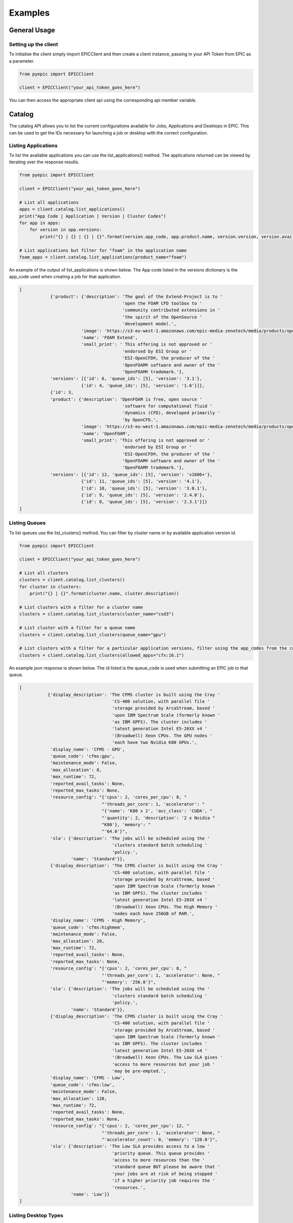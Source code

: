 
Examples
********

General Usage
=============

Setting up the client
---------------------
To initialise the client simply import EPICClient and then create a client instance, passing in your API Token from EPIC as a parameter.

.. code-block:: python

    from pyepic import EPICClient

    client = EPICClient("your_api_token_goes_here")

You can then access the appropriate client api using the corresponding api member variable. 


Catalog
=======
The catalog API allows you to list the current configurations available for Jobs, Applications and Desktops in EPIC.
This can be used to get the IDs necessary for launching a job or desktop with the correct configuration.

Listing Applications
--------------------
To list the available applications you can use the list_applications() method. The applications returned can be viewed by iterating over the response results.

.. code-block:: python

    from pyepic import EPICClient

    client = EPICClient("your_api_token_goes_here")

    # List all applications
    apps = client.catalog.list_applications()
    print("App Code | Application | Version | Cluster Codes")
    for app in apps:
        for version in app.versions:
            print("{} | {} | {} | {}".format(version.app_code, app.product.name, version.version, version.available_on))

    # List applications but filter for "foam" in the application name
    foam_apps = client.catalog.list_applications(product_name="foam")
    


An example of the output of list_applications is shown below. The App code listed in the versions dictionary is the app_code used when creating a job for that application.

.. code-block:: json

    [
                {'product': {'description': 'The goal of the Extend-Project is to '
                                            'open the FOAM CFD toolbox to '
                                            'community contributed extensions in '
                                            'the spirit of the OpenSource '
                                            'development model.',
                            'image': 'https://s3-eu-west-1.amazonaws.com/epic-media-zenotech/media/products/openfoam-extend.png',
                            'name': 'FOAM Extend',
                            'small_print': ' This offering is not approved or '
                                            'endorsed by ESI Group or '
                                            'ESI-OpenCFD®, the producer of the '
                                            'OpenFOAM® software and owner of the '
                                            'OpenFOAM® trademark.'},
                'versions': [{'id': 6, 'queue_ids': [5], 'version': '3.1'},
                            {'id': 4, 'queue_ids': [5], 'version': '1.6'}]},
                {'id': 3,
                'product': {'description': 'OpenFOAM is free, open source '
                                            'software for computational fluid '
                                            'dynamics (CFD), developed primarily '
                                            'by OpenCFD.',
                            'image': 'https://s3-eu-west-1.amazonaws.com/epic-media-zenotech/media/products/openfoam.png',
                            'name': 'OpenFOAM',
                            'small_print': 'This offering is not approved or '
                                            'endorsed by ESI Group or '
                                            'ESI-OpenCFD®, the producer of the '
                                            'OpenFOAM® software and owner of the '
                                            'OpenFOAM® trademark.'},
                'versions': [{'id': 12, 'queue_ids': [5], 'version': 'v1606+'},
                            {'id': 11, 'queue_ids': [5], 'version': '4.1'},
                            {'id': 10, 'queue_ids': [5], 'version': '3.0.1'},
                            {'id': 9, 'queue_ids': [5], 'version': '2.4.0'},
                            {'id': 8, 'queue_ids': [5], 'version': '2.3.1'}]}
    ]

Listing Queues
--------------

To list queues use the list_clusters() method. You can filter by cluster name or by available application version id.

.. code-block:: python

    from pyepic import EPICClient

    client = EPICClient("your_api_token_goes_here")

    # List all clusters
    clusters = client.catalog.list_clusters()
    for cluster in clusters:
        print("{} | {}".format(cluster.name, cluster.description))

    # List clusters with a filter for a cluster name
    clusters = client.catalog.list_clusters(cluster_name="csd3")

    # List cluster with a filter for a queue name
    clusters = client.catalog.list_clusters(queue_name="gpu")

    # List clusters with a filter for a particular application versions, filter using the app_codes from the catalog endpoint
    clusters = client.catalog.list_clusters(allowed_apps="cfx:16.1")


An example json response is shown below. The id listed is the queue_code is used when submitting an EPIC job to that queue.

.. code-block:: json

    [
               {'display_description': 'The CFMS cluster is built using the Cray '
                                        'CS-400 solution, with parallel file '
                                        'storage provided by ArcaStream, based '
                                        'upon IBM Spectrum Scale (formerly known '
                                        'as IBM GPFS). The cluster includes '
                                        'latest generation Intel E5-26XX v4 '
                                        '(Broadwell) Xeon CPUs. The GPU nodes '
                                        'each have two Nvidia K80 GPUs.',
                'display_name': 'CFMS - GPU',
                'queue_code': 'cfms:gpu',
                'maintenance_mode': False,
                'max_allocation': 8,
                'max_runtime': 72,
                'reported_avail_tasks': None,
                'reported_max_tasks': None,
                'resource_config': "{'cpus': 2, 'cores_per_cpu': 8, "
                                    "'threads_per_core': 1, 'accelerator': "
                                    "{'name': 'K80 x 2', 'acc_class': 'CUDA', "
                                    "'quantity': 2, 'description': '2 x Nvidia "
                                    "K80'}, 'memory': "
                                    "'64.0'}",
                'sla': {'description': 'The jobs will be scheduled using the '
                                        'clusters standard batch scheduling '
                                        'policy.',
                        'name': 'Standard'}},
                {'display_description': 'The CFMS cluster is built using the Cray '
                                        'CS-400 solution, with parallel file '
                                        'storage provided by ArcaStream, based '
                                        'upon IBM Spectrum Scale (formerly known '
                                        'as IBM GPFS). The cluster includes '
                                        'latest generation Intel E5-26XX v4 '
                                        '(Broadwell) Xeon CPUs. The High Memory '
                                        'nodes each have 256GB of RAM.',
                'display_name': 'CFMS - High Memory',
                'queue_code': 'cfms:highmem',
                'maintenance_mode': False,
                'max_allocation': 20,
                'max_runtime': 72,
                'reported_avail_tasks': None,
                'reported_max_tasks': None,
                'resource_config': "{'cpus': 2, 'cores_per_cpu': 8, "
                                    "'threads_per_core': 1, 'accelerator': None, "
                                    "'memory': '256.0'}",
                'sla': {'description': 'The jobs will be scheduled using the '
                                        'clusters standard batch scheduling '
                                        'policy.',
                        'name': 'Standard'}},
                {'display_description': 'The CFMS cluster is built using the Cray '
                                        'CS-400 solution, with parallel file '
                                        'storage provided by ArcaStream, based '
                                        'upon IBM Spectrum Scale (formerly known '
                                        'as IBM GPFS). The cluster includes '
                                        'latest generation Intel E5-26XX v4 '
                                        '(Broadwell) Xeon CPUs. The Low SLA gives '
                                        'access to more resources but your job '
                                        'may be pre-empted.',
                'display_name': 'CFMS - Low',
                'queue_code': 'cfms:low',
                'maintenance_mode': False,
                'max_allocation': 120,
                'max_runtime': 72,
                'reported_avail_tasks': None,
                'reported_max_tasks': None,
                'resource_config': "{'cpus': 2, 'cores_per_cpu': 12, "
                                    "'threads_per_core': 1, 'accelerator': None, "
                                    "'accelerator_count': 0, 'memory': '128.0'}",
                'sla': {'description': 'The Low SLA provides access to a low '
                                        'priority queue. This queue provides '
                                        'access to more resources than the '
                                        'standard queue BUT please be aware that '
                                        'your jobs are at risk of being stopped '
                                        'if a higher priority job requires the '
                                        'resources.',
                        'name': 'Low'}}
    ]

Listing Desktop Types
---------------------

To list the types of desktop nodes available in epic use the catalog.list_desktops() method. 

.. code-block:: python

    from pyepic import EPICClient

    client = EPICClient("your_api_token_goes_here")

    # List desktop types
    desktops = client.catalog.list_desktops()

    # Look at the results
    print("Name | Code | Description | CPU Cores | GPUs")
    for desktop in desktops:
        print("{} | {} | {} | {} | {}".format(
                desktop.name,
                desktop.node_code,
                desktop.description,
                desktop.cores,
                desktop.gpus
            ))


An example json output from list_desktops is shown below

.. code-block:: json

    [
        {
        "node_code": "desktop:standard",
        "name": "Standard GPU Node",
        "description": "8 Cascade Lake CPU Cores, 32GiB Memory, 1 x NVidia T4 GPU",
        "cores": 8,
        "gpus": 1
        },
        {
        "node_code": "desktop:large",
        "name": "Large GPU Node",
        "description": "64 Cascade Lake CPU Cores, 256GiB Memory, 1 x NVidia T4 GPU",
        "cores": 64,
        "gpus": 1
        },
        {
        "node_code": "desktop:xlarge",
        "name": "Large (multi-GPU) Node",
        "description": "48 Cascade Lake CPU Cores, 192GiB Memory, 4 x NVidia T4 GPU",
        "cores": 64,
        "gpus": 4
        }
    ]

Jobs
====
The job client gives access to job related methods.


Listing Jobs
--------------

To list jobs use the list_jobs() method. You can filter by cluster name or by available application version id.

.. code-block:: python

    from pyepic import EPICClient

    client = EPICClient("your_api_token_goes_here")

    jobs = client.job.list()

    print("ID | Name | Application | Status")
    for job in jobs:
        print("{} | {} | {} | {}".format(job.id, job.name, job.app, job.status))


An example output is shown below.

.. code-block:: json

    [
                {'app': 'OpenFOAM (v1606+)',
                'application_version': "openfoam:v1606+",
                'config': {'data_sync_interval': 0,
                            'overwrite_existing': True,
                            'upload': ['failure', 'cancel', 'complete']},
                'cost': '£5.18',
                'finished': True,
                'id': 16,
                'invoice_reference': None,
                'name': 'motorBike',
                'project': None,
                'resource': {'display_description': 'Amazon Web Services offers '
                                                    'flexible infrastructure '
                                                    'services on demand. '
                                                    'Zenotech use these services '
                                                    'to offer HPC on demand via '
                                                    'EPIC. This cluster is built '
                                                    'from C4.8xlarge Compute '
                                                    'Optimised instances '
                                                    'connected by the AWS '
                                                    'Enhanced networking. The '
                                                    'queue uses the AWS Spot '
                                                    'Market, this gives access '
                                                    'to unused resources at a '
                                                    'reduced cost but please be '
                                                    'aware there is a risk that '
                                                    'the nodes may be reclaimed '
                                                    'if demand rises.',
                            'display_name': 'AWS C5 Spot',
                            'queue_code': 'aws:c5',
                            'maintenance_mode': False,
                            'max_allocation': 20,
                            'max_runtime': 36,
                            'reported_avail_tasks': None,
                            'reported_max_tasks': None,
                            'resource_config': "{'cpus': 2, 'cores_per_cpu': "
                                                "18, 'threads_per_core': 2, "
                                                "'accelerator': None, "
                                                "'memory': '60.0'}",
                            'sla': {'description': 'The nodes used may be '
                                                    'reclaimed if demand for '
                                                    'resources increases, if '
                                                    'this happens your job may '
                                                    'be stopped and requeued.',
                                    'name': 'Spot'}},
                'status': 'Job Cancelled',
                'submitted_at': '2020-10-01T09:37:40.674500Z',
                'submitted_by': 'Mike Turner'},
                {'app': 'OpenFOAM (v1606+)',
                'application_version': "openfoam:v1606+",
                'config': {'data_sync_interval': 0,
                            'overwrite_existing': True,
                            'upload': ['failure', 'cancel', 'complete']},
                'cost': '£5.18',
                'finished': True,
                'id': 17,
                'invoice_reference': None,
                'name': 'motorBike',
                'project': None,
                'resource': {'display_description': 'Amazon Web Services offers '
                                                    'flexible infrastructure '
                                                    'services on demand. '
                                                    'Zenotech use these services '
                                                    'to offer HPC on demand via '
                                                    'EPIC. This cluster is built '
                                                    'from C4.8xlarge Compute '
                                                    'Optimised instances '
                                                    'connected by the AWS '
                                                    'Enhanced networking. The '
                                                    'queue uses the AWS Spot '
                                                    'Market, this gives access '
                                                    'to unused resources at a '
                                                    'reduced cost but please be '
                                                    'aware there is a risk that '
                                                    'the nodes may be reclaimed '
                                                    'if demand rises.',
                            'display_name': 'AWS C5 Spot',
                            'queue_code': 'aws:c5',
                            'maintenance_mode': False,
                            'max_allocation': 20,
                            'max_runtime': 36,
                            'reported_avail_tasks': None,
                            'reported_max_tasks': None,
                            'resource_config': "{'cpus': 2, 'cores_per_cpu': "
                                                "18, 'threads_per_core': 2, "
                                                "'accelerator': None, "
                                                "'memory': '60.0'}",
                            'sla': {'description': 'The nodes used may be '
                                                    'reclaimed if demand for '
                                                    'resources increases, if '
                                                    'this happens your job may '
                                                    'be stopped and requeued.',
                                    'name': 'Spot'}},
                'status': 'Job Complete',
                'submitted_at': '2020-10-01T13:33:54.569241Z',
                'submitted_by': 'Mike Turner'},
                {'app': 'OpenFOAM (v1606+)',
                'application_version': "openfoam:v1606+",
                'config': {'data_sync_interval': 0,
                            'overwrite_existing': True,
                            'upload': ['failure', 'cancel', 'complete']},
                'cost': '£5.18',
                'finished': True,
                'id': 18,
                'invoice_reference': None,
                'name': 'motorBike',
                'project': None,
                'resource': {'display_description': 'Amazon Web Services offers '
                                                    'flexible infrastructure '
                                                    'services on demand. '
                                                    'Zenotech use these services '
                                                    'to offer HPC on demand via '
                                                    'EPIC. This cluster is built '
                                                    'from C4.8xlarge Compute '
                                                    'Optimised instances '
                                                    'connected by the AWS '
                                                    'Enhanced networking. The '
                                                    'queue uses the AWS Spot '
                                                    'Market, this gives access '
                                                    'to unused resources at a '
                                                    'reduced cost but please be '
                                                    'aware there is a risk that '
                                                    'the nodes may be reclaimed '
                                                    'if demand rises.',
                            'display_name': 'AWS C5 Spot',
                            'queue_code': 'aws:c5',
                            'maintenance_mode': False,
                            'max_allocation': 20,
                            'max_runtime': 36,
                            'reported_avail_tasks': None,
                            'reported_max_tasks': None,
                            'resource_config': "{'cpus': 2, 'cores_per_cpu': "
                                                "18, 'threads_per_core': 2, "
                                                "'accelerator': None, "
                                                "'memory': '60.0'}",
                            'sla': {'description': 'The nodes used may be '
                                                    'reclaimed if demand for '
                                                    'resources increases, if '
                                                    'this happens your job may '
                                                    'be stopped and requeued.',
                                    'name': 'Spot'}},
                'status': 'Job Complete',
                'submitted_at': '2020-10-01T13:40:45.102124Z',
                'submitted_by': 'Mike Turner'}
    ]


To get the details of a specific job with a known ID using the get_job_details method.

.. code-block:: python

    from pyepic import EPICClient

    client = EPICClient("your_api_token_goes_here")

    # Get details for job id 18
    jobs = client.job.get_details(18)


Checking job logs
-----------------

Job logs are available for each step that makes up the job. The step id's for each job are listed in the job details and with that ID you can fetch the current log tails.

.. code-block:: python

    from pyepic import EPICClient

    client = EPICClient("your_api_token_goes_here")

    # Get the latest tail of the log files, EPIC will request an update of the logs for running jobs
    log_obj = client.job.get_step_logs(50)

    # Print stdout from the logs
    print(log_obj.stdout)

    # Get the latest tail of the log files without requesting a refresh
    log_obj = client.job.refresh_step_logs(50, refresh=False)


Fetching job residuals
----------------------

For applications that support residuals you can fetch the available variable names and then request the data for specific variables.

.. code-block:: python

    from pyepic import EPICClient

    client = EPICClient("your_api_token_goes_here")

    # Get the list of available variables to plot for job id 101
    available_variables = client.job.get_job_residual_names(101)

    # Print variable names
    print(available_variables)

    # Get the data for variables "Ux" & "Uy". By default a value of xaxis is always returned.
    variables = client.job.get_job_residual_values(50, ['Ux','Uy'])

    for var in variables:
        print("Var name = {}".format(var.variable_name))
        print("Var values = {}".format(var.values))




Submitting Jobs
---------------
Submitting jobs is done with the client.job.submit() method. PyEpic has application specfic helper classes to make the submission as simple as possible, see the application examples below.


OpenFOAM
--------
To create and submit an OpenFOAM job you can use the :class:`pyepic.applications.openfoam.OpenFoamJob` class. 
Prior to creating the job you need to know the code of the application version you wish to use, the code of the batch queue you want to submit to and the path to the root of the openfoam case. The data for this case is assumed to have already been uploaded to your EPIC data store. 
The app and queue codes can be obtained from the catalog endpoints.

.. code-block:: python

    from pyepic import EPICClient
    from pyepic.applications.openfoam import OpenFoamJob

    client = EPICClient("your_api_token_goes_here")

    # Create the job using application version with id "openfoam:v1606"
    openfoam_job = OpenFoamJob("openfoam:v1606", "job_name", "epic://my_data/foam/")

    # Configure the solver to run on 24 paritions for a maximum of 12 hours
    openfoam_job.solver.partitions = 24
    openfoam_job.solver.runtime = 12

    # Create the specification for submission to queue with code "aws:c5"
    job_spec = openfoam_job.get_job_create_spec("aws:c5")

    # Submit the job
    job = client.job.submit(job_spec)


The submit_job method will return a job object. The job_id can be extraced from this object for future queries.

zCFD
----
To create and submit an zCFD job you can use the :class:`pyepic.applications.zcfd.ZCFDJob` class. 
Prior to creating the job you need to know the code of the application version you wish to use, the id of the batch queue you want to 
submit to and the path to the root of the zcfd case. The data for this case is assumed to have already been uploaded to your EPIC data store.
If your data is in your EPIC data store in a folder called 'work/zcfd' then the data path for the method would be 'epic://work/zcfd/'. 
The app and queue codes can be obtained from the catalog endpoints.

.. code-block:: python

    from pyepic import EPICClient
    from pyepic.applications.zcfd import ZCFDJob

    client = EPICClient("your_api_token_goes_here")

    # Create a zCFD job using application version id "zcfd:2021.1.1"
    zcfd_job = ZCFDJob("zcfd:2021.1.1", "zcfd_case", "epic://work/zcfd/", "fv.py", "box.hdf5", cycles=1000, restart=False, partitions=24)

    # Configure the solver to run for a maximum of 12 hours
    zcfd_job.zcfd.runtime = 12

    # Create the specification for submission to queue "aws:p4d"
    job_spec = zcfd_job.get_job_create_spec("aws:p4d")

    # Submit the job
    job = client.job.submit(job_spec)

    job_id = job[0].id

    print(f"Submitted job with id {id}")

Job Arrays
==========
Job arrays allow you to submit a set of jobs in one submission. Jobs in an array can share common data to reduce the volume of data that you need to transfer. 
To use arrays you should structure your input data to have a shared root folder. This root folder can then contain the "common" folder and multiple job folders.

The example below shows a job array for zCFD. The example folder structure for this case is:

epic://work/zcfd/
    The array root folder for the case.

epic://work/zcfd/common/
    The folder containing files common to all jobs in the array, for example the *box.hdf5* mesh. This must be called "common"

epic://work/zcfd/run.1/
    The folder with the customised input for the first job, for example the *fv_1.py* python control file. 

epic://work/zcfd/run.2/
    The folder with the customised input for the second job, for example the *fv_2.py* python control file.


.. code-block:: python

    import pyepic
    from pyepic.applications.zcfd import ZCFDJob
    from pyepic.applications.base import JobArray

    client = EPICClient("your_api_token_goes_here")

    # Create a new JobArray called my_job_array with epic://work/zcfd/ as the array_root_folder folder
    job_array = JobArray("my_job_array", "epic://work/zcfd/")

    # Create two zCFD jobs using application version id "zcfd:2021.1.1"
    zcfd_job_1 = ZCFDJob("zcfd:2021.1.1", "zcfd_run_1", "epic://work/zcfd/run.1/", "fv_1.py", "box.hdf5", cycles=1000, restart=False, partitions=24)
    zcfd_job_2 = ZCFDJob("zcfd:2021.1.1", "zcfd_run_2", "epic://work/zcfd/run.2/", "fv_2.py", "box.hdf5", cycles=1000, restart=False, partitions=24)

    # Add the jobs to the array
    job_array.add_job(zcfd_job_1)
    job_array.add_job(zcfd_job_2)

    # Create the specification for submission to queue "aws:p4d"
    array_spec = job_array.get_job_create_spec("aws:p4d")
    
    # Submit the job array
    jobs = client.job.submit(array_spec)

    job_1_id = job[0].id
    job_2_id = job[1].id


Data
====
EPIC uses AWS S3 as an object store for data. The commands in this API use the boto3 library to communicate with the backend S3 services.
Using PyEpic data in your EPIC data store can be referenced using an EPIC data url. The client class for data functions is :class:`pyepic.client.EPICClient.data`.
For example if you have a folder in your EPIC data store called "MyData" then the data url would be "epic://MyData/", a file called "data.in" in that folder would be "epic://MyData/data.in".

Listing a folder
----------------
List a folder using the ls method.

.. code-block:: python

    from pyepic import EPICClient

    client = EPICClient("your_api_token_goes_here")
    
    directory_listing = client.data.ls("epic://Folder/data/")
    
    print("Path | Name | Is folder? | File size")
    for item in directory_listing:
        print("{} | {} | {} | {}".format(item.obj_path, item.name, item.folder, item.size))


Downloading a file
------------------
PyEpic lets you download files directly to the local disk or to a File-like object.

To download to a file:

.. code-block:: python

    from pyepic import EPICClient

    client = EPICClient("your_api_token_goes_here")
    
    client.data.download_file("epic://MyData/data.in", "./data.in")


To download to an in-memory object, for example BytesIO:

.. code-block:: python

    import io
    from pyepic import EPICClient

    client = EPICClient("your_api_token_goes_here")
    
    # Create a new BytesIO object
    my_data = io.BytesIO()

    # Download contents of epic file into my_data
    client.data.download_file("epic://MyData/data.in", my_data)

    # Do something with the data in memory
    my_data.seek(0)
    my_data.read()


Uploading a file
----------------
In a similar way to downloading, PyEpic lets you upload from a local file of a file-like object. If you specify a directory as the target then the filename will be taken from the localfile if available.

.. code-block:: python

    from pyepic import EPICClient

    client = EPICClient("your_api_token_goes_here")
    
    # Upload data.new to epic://MyData/data.new
    client.data.upload_file("./data.new", "epic://MyData/")


To upload to an in-memory object, for example BytesIO:

.. code-block:: python

    import io
    from pyepic import EPICClient

    client = EPICClient("your_api_token_goes_here")
    
    # Create a new BytesIO object
    my_data = io.BytesIO(b"This is new data")

    # Upload contents of my_data to epic file 
    client.data.upload_file(my_data, "epic://MyData/data.new")


Copying whole folders/directories
---------------------------------

upload_file and download_file are useful for dealing with single files but often you will need to upload or download whole folders.
To do this you can use the sync method. This takes a source_path and a target_path than can either be a local path or a remote epic:// url. 
This means you can either sync from your local files upto EPIC or from EPIC back to your local files.

.. code-block:: python

    from pyepic import EPICClient

    client = EPICClient("your_api_token_goes_here")
    
    # Copy everything in my local dir ./data/ to a path on EPIC call new_data. 
    # If the files already exist in epic://new_data/ then still copy them if the local ones are newer.
    client.data.sync("./data/", "epic://new_data/", overwrite_existing=True)


You can get more information about the copy progress my passing a method in the "callback" kwarg.

.. code-block:: python

    from pyepic import EPICClient

    client = EPICClient("your_api_token_goes_here")
    
    def my_callback(source_path, target_path, uploaded, dryrun):
        print("Callback. Source={} Target={} Uploaded={} Dryrun={}".format(source_path, target_path, uploaded, dryrun))

    # Copy everything in my local dir ./data/ to a path on EPIC call new_data
    client.data.sync("./data/", "epic://new_data/", callback=my_callback, overwrite_existing=True)


When uploading large datasets then the "dryrun" kwarg lets you see what PyEpic will do without actually performming the copies.

.. code-block:: python

    from pyepic import EPICClient

    client = EPICClient("your_api_token_goes_here")
    
    def my_callback(source_path, target_path, uploaded, dryrun):
        print("Callback. Source={} Target={} Uploaded={} Dryrun={}".format(source_path, target_path, uploaded, dryrun))

    # Copy everything in my local dir ./data/ to a path on EPIC call new_data
    client.data.sync("./data/", "epic://new_data/", dryrun=True, callback=my_callback, overwrite_existing=True)


Deleting files or folders
-------------------------
PyEpic lets you delete indivdual files or whole folders from EPIC.

To delete to a single file:

.. code-block:: python

    from pyepic import EPICClient

    client = EPICClient("your_api_token_goes_here")
    
    client.data.delete("epic://MyData/data.in")


To delete a folder and its contents:

.. code-block:: python

    from pyepic import EPICClient

    client = EPICClient("your_api_token_goes_here")
    
    client.data.delete("epic://MyData/")
    

Desktops
========

Listing Desktop Instances
-------------------------
To list your desktop instances use the list and get_details methods in :class:`pyepic.client.EPICClient.desktops`.

.. code-block:: python

    from pyepic import EPICClient

    client = EPICClient("your_api_token_goes_here")

    # List all of my desktop instances
    desktops = client.desktops.list()

    # Get the details of desktop id 3
    desktop_instance = client.desktops.get_details(3)


Getting a quote for a Desktop
-----------------------------

PyEpic provides the helper class :class:`pyepic.desktops.Desktop` to help create Desktops in EPIC. To get a quote create an instance of this class and then use that the retrieve the quote via the desktop client class.
The valid application_version, node_type and connection_type values can be retrieved via :attr:`pyepic.EPICClient.catalog`..

.. code-block:: python

    from pyepic import EPICClient
    from pyepic.desktops import Desktop

    client = EPICClient("your_api_token_goes_here")

    # Create a desktop spec
    my_desktop = Desktop("epic://data_path/", application_version=5, node_type=1, connection_type=3)

    # Set the runtime to two hours
    my_desktop.runtime = 2

    # Get a quote for this desktop
    quote = client.desktops.get_quote(my_desktop.get_quote_spec()))

An example response for the quote is shown below.

.. code-block:: json

    {'cost': {'amount': 0.71, 'currency': 'GBP'}, 'reason': '', 'valid': True}


Launching a desktop
-------------------

PyEpic provides the helper class :class:`pyepic.desktops.Desktop` to help create Desktops in EPIC. To launch a desktop create an instance of this class and then use that to launch the desktop via the desktop client class.
The valid application_version, node_type and connection_type values can be retrieved via :attr:`pyepic.EPICClient.catalog`.

.. code-block:: python

    from pyepic import EPICClient
    from pyepic.desktops import Desktop

    client = EPICClient("your_api_token_goes_here")

    # Create a desktop spec
    my_desktop = Desktop("epic://data_path/", application_version=5, node_type=1, connection_type=3)

    # Set the runtime to two hours
    my_desktop.runtime = 2

    # Launch this desktop
    instance = client.desktops.launch(my_desktop.get_launch_spec()))

    # Get the newly created desktop instance id.
    id = instance.id

The launch method returns a :class:`epiccore.models.DesktopInstance` object that includes the newly created desktop instance ID. If there is an issue with the specification then launch will return the list of validation errors.
An example response is shown below.

.. code-block:: json

    {'application': {'application': {'description': 'zCAD is an CAD repair and '
                                                    'mesh generation tool from '
                                                    'Zenotech. EPIC will start a '
                                                    'DCV instance that you can '
                                                    'connect to with your browser '
                                                    'with zCAD and other Zenotech '
                                                    'tools installed and ready to '
                                                    'go.',
                                    'image': '/media/viz/zcad.png',
                                    'name': 'zCAD'},
                    'application_version': '2016.9',
                    'id': 5},
    'connection_string': None,
    'connection_type': {'description': 'Connect using Nice DCV in your browser',
                        'id': 3,
                        'name': 'DCV'},
    'created': datetime.datetime(2020, 11, 27, 9, 19, 47, 127429, tzinfo=tzutc()),
    'id': 11,
    'launched_by': 'Danny Develop',
    'status': 'new',
    'team': None}


Terminating a desktop
---------------------
Terminate a desktop using the terminate client method and the Desktops ID.

.. code-block:: python

    from pyepic import EPICClient
    from pyepic.desktops import Desktop

    client = EPICClient("your_api_token_goes_here")

    # Terminate desktop with ID 3
    client.desktops.terminate(3)


Teams
=====

.. code-block:: python

    from pyepic import EPICClient
    from pyepic.desktops import Desktop

    client = EPICClient("your_api_token_goes_here")

    # List teams
    teams = client.teams.list()
    
    for team in teams:
        print(team)

    # Get team ID 334
    team = client.teams.get_details(334)

Projects
========

Listing Projects
----------------
To list your project codes you can use the projects client.

.. code-block:: python

    from pyepic import EPICClient
    from pyepic.desktops import Desktop

    client = EPICClient("your_api_token_goes_here")

    # List projects
    projects = client.projects.list()

    for project in projects:
        print(project)

    # Get project ID 102
    project = client.projects.get_details(102)

Setting active projects on jobs
-------------------------------
You can set the project when submitting a new job by updating the project_id value on your job config object. For example to create a zCFD job with the project id set to 27:

.. code-block:: python

    from pyepic import EPICClient
    from pyepic.applications.zcfd import ZCFDJob

    client = EPICClient("your_api_token_goes_here")

    # Create a zCFD job using application version id "zcfd:2021.1.1"
    zcfd_job = ZCFDJob("zcfd:2021.1.1", "zcfd_case", "epic://work/zcfd/", "fv.py", "box.hdf5", cycles=1000, restart=False, partitions=24)

    # Run the job in project with ID 27
    zcfd_job.config.project_id = 27

    # Create the specification for submission to queue "aws:p4d"
    job_spec = zcfd_job.get_job_create_spec("aws:p4d")

    # Submit the job
    job = client.job.submit(job_spec)

    job_id = job[0].id

    print(f"Submitted job with id {id}")
